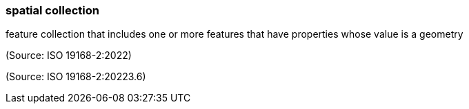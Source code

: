 === spatial collection

feature collection that includes one or more features that have properties whose value is a geometry

(Source: ISO 19168-2:2022)

(Source: ISO 19168-2:20223.6)

